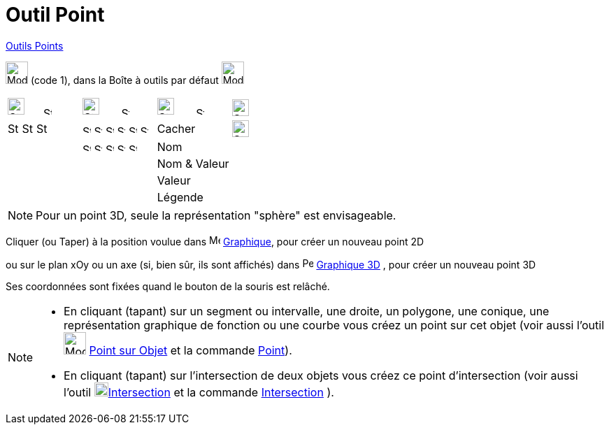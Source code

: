 = Outil Point
:page-en: tools/Point
ifdef::env-github[:imagesdir: /fr/modules/ROOT/assets/images]

xref:/Points.adoc[Outils Points]

image:32px-Mode_point.svg.png[Mode point.svg,width=32,height=32] (code 1), dans la Boîte à outils par défaut
image:32px-Mode_point.svg.png[Mode point.svg,width=32,height=32]

[cols=",,,",]
|===
|image:24px-Stylingbar_color_black.svg.png[Stylingbar color black.svg,width=24,height=24]     
image:12px-Stylingbar_point_down.svg.png[Stylingbar point down.svg,width=12,height=12]
|image:24px-Stylingbar_point.svg.png[Stylingbar point.svg,width=24,height=24]      
image:12px-Stylingbar_point_down.svg.png[Stylingbar point down.svg,width=12,height=12]
|image:24px-Stylingbar_caption.svg.png[Stylingbar caption.svg,width=24,height=24]      
image:12px-Stylingbar_point_down.svg.png[Stylingbar point down.svg,width=12,height=12]
|image:24px-Stylingbar_object_unfixed.svg.png[Stylingbar object unfixed.svg,width=24,height=24]

|image:16px-Stylingbar_color_black.svg.png[Stylingbar color black.svg,width=16,height=16]
image:16px-Stylingbar_color_blue.svg.png[Stylingbar color blue.svg,width=16,height=16]
image:16px-Stylingbar_color_brown_transparent_20.svg.png[Stylingbar color brown transparent 20.svg,width=16,height=16]
|image:12px-Stylingbar_point_filled.svg.png[Stylingbar point filled.svg,width=12,height=12]
image:12px-Stylingbar_point_cross_diag.svg.png[Stylingbar point cross diag.svg,width=12,height=12]
image:12px-Stylingbar_point_empty.svg.png[Stylingbar point empty.svg,width=12,height=12]
image:12px-Stylingbar_point_cross.svg.png[Stylingbar point cross.svg,width=12,height=12]
image:12px-Stylingbar_point_diamond.svg.png[Stylingbar point diamond.svg,width=12,height=12]
image:12px-Stylingbar_point_diamond_empty.svg.png[Stylingbar point diamond empty.svg,width=12,height=12]|Cacher|
image:24px-Stylingbar_object_fixed.svg.png[Stylingbar object fixed.svg,width=24,height=24]

||image:12px-Stylingbar_point_up.svg.png[Stylingbar point up.svg,width=12,height=12]
image:12px-Stylingbar_point_down.svg.png[Stylingbar point down.svg,width=12,height=12]
image:12px-Stylingbar_point_right.svg.png[Stylingbar point right.svg,width=12,height=12]
image:12px-Stylingbar_point_left.svg.png[Stylingbar point left.svg,width=12,height=12]
image:12px-Stylingbar_point_full.svg.png[Stylingbar point full.svg,width=12,height=12] | Nom |
|||Nom & Valeur  |
|||Valeur |
|||Légende |


|===

[NOTE]
====

Pour un point 3D, seule la représentation "sphère" est envisageable.

====

Cliquer (ou Taper) à la position voulue dans image:16px-Menu_view_graphics.svg.png[Menu view graphics.svg,width=16,height=16]
xref:/Graphique.adoc[Graphique], pour créer un nouveau point 2D

ou sur le plan xOy ou un axe (si, bien sûr, ils sont affichés) dans
image:16px-Perspectives_algebra_3Dgraphics.png[Perspectives algebra 3Dgraphics.png,width=16,height=16]
xref:/Graphique_3D.adoc[Graphique 3D] , pour créer un nouveau point 3D

Ses coordonnées sont fixées quand le bouton de la souris est relâché.

[NOTE]
====


* En cliquant (tapant) sur un segment ou intervalle, une droite, un polygone, une conique, une représentation graphique de
fonction ou une courbe vous créez un point sur cet objet (voir aussi l'outil image:32px-Mode_pointonobject.svg.png[Mode pointonobject.svg,width=32,height=32] xref:/tools/Point sur Objet.adoc[Point sur Objet] et
la commande xref:/commands/Point.adoc[Point]).

* En cliquant (tapant) sur l’intersection de deux objets vous créez ce point d’intersection (voir aussi l'outil
image:20px-Mode_intersect.svg.png[Mode intersect.svg,width=20,height=20]xref:/tools/Intersection.adoc[Intersection] et
la commande xref:/commands/Intersection.adoc[Intersection] ).

====
